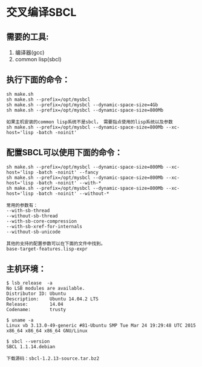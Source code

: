 * 交叉编译SBCL

** 需要的工具:
 1. 编译器(gcc)
 2. common lisp(sbcl)

** 执行下面的命令：

#+BEGIN_EXAMPLE
sh make.sh
sh make.sh --prefix=/opt/mysbcl
sh make.sh --prefix=/opt/mysbcl --dynamic-space-size=4Gb
sh make.sh --prefix=/opt/mysbcl --dynamic-space-size=800Mb

如果主机安装的common lisp系统不是sbcl， 需要指点使用的lisp系统以及参数
sh make.sh --prefix=/opt/mysbcl --dynamic-space-size=800Mb --xc-host='lisp -batch -noinit'
#+END_EXAMPLE

** 配置SBCL可以使用下面的命令：

#+BEGIN_EXAMPLE
sh make.sh --prefix=/opt/mysbcl --dynamic-space-size=800Mb --xc-host='lisp -batch -noinit' --fancy
sh make.sh --prefix=/opt/mysbcl --dynamic-space-size=800Mb --xc-host='lisp -batch -noinit' --with-*
sh make.sh --prefix=/opt/mysbcl --dynamic-space-size=800Mb --xc-host='lisp -batch -noinit' --without-*

常用的参数有：
--with-sb-thread
--without-sb-thread
--with-sb-core-compression
--with-sb-xref-for-internals
--without-sb-unicode

其他的支持的配置参数可以在下面的文件中找到。
base-target-features.lisp-expr
#+END_EXAMPLE

** 主机环境：
#+BEGIN_EXAMPLE
$ lsb_release  -a
No LSB modules are available.
Distributor ID: Ubuntu
Description:    Ubuntu 14.04.2 LTS
Release:        14.04
Codename:       trusty

$ uname -a
Linux vb 3.13.0-49-generic #81-Ubuntu SMP Tue Mar 24 19:29:48 UTC 2015 x86_64 x86_64 x86_64 GNU/Linux

$ sbcl --version
SBCL 1.1.14.debian

下载源码：sbcl-1.2.13-source.tar.bz2
#+END_EXAMPLE
